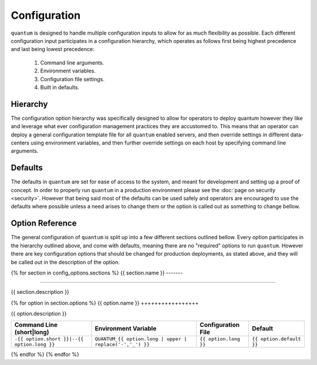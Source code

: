 ###############
 Configuration
###############

``quantum`` is designed to handle multiple configuration inputs to allow for as much flexibility as possible. Each different configuration input participates in a configuration hierarchy, which operates as follows first being highest precedence and last being lowest precedence:

  #. Command line arguments.
  #. Environment variables.
  #. Configuration file settings.
  #. Built in defaults.

Hierarchy
=========

The configuration option hierarchy was specifically designed to allow for operators to deploy quantum however they like and leverage what ever configuration management practices they are accustomed to. This means that an operator can deploy a general configuration template file for all ``quantum`` enabled servers, and then override settings in different data-centers using environment variables, and then further override settings on each host by specifying command line arguments.

Defaults
========

The defaults in ``quantum`` are set for ease of access to the system, and meant for development and setting up a proof of concept. In order to properly run ``quantum`` in a production environment please see the :doc:`page on security <security>`. However that being said most of the defaults can be used safely and operators are encouraged to use the defaults where possible unless a need arises to change them or the option is called out as something to change bellow.

Option Reference
================

The general configuration of ``quantum`` is split up into a few different sections outlined bellow. Every option participates in the hierarchy outlined above, and come with defaults, meaning there are no "required" options to run ``quantum``. However there are key configuration options that should be changed for production deployments, as stated above, and they will be called out in the description of the option.

{% for section in config_options.sections %}
{{ section.name }}
-------

----------------------

{{ section.description }}

{% for option in section.options %}
{{ option.name }}
+++++++++++++++++

{{ option.description }}

.. list-table::
   :widths: auto
   :header-rows: 1
   :align: center

   * - Command Line (short|long)
     - Environment Variable
     - Configuration File
     - Default
   * - ``-{{ option.short }}|--{{ option.long }}``
     - ``QUANTUM_{{ option.long | upper | replace('-','_') }}``
     - ``{{ option.long }}``
     - ``{{ option.default }}``

{% endfor %}
{% endfor %}
